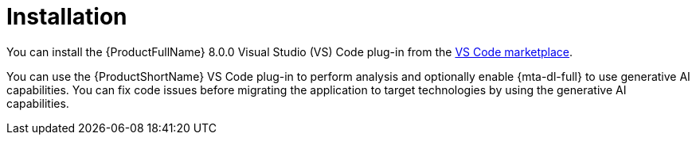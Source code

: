 :_newdoc-version: 2.15.0
:_template-generated: 2024-2-21

:_mod-docs-content-type: CONCEPT

[id="installation_{context}"]
= Installation

[role="_abstract"]
You can install the {ProductFullName} 8.0.0 Visual Studio (VS) Code plug-in from the link:https://marketplace.visualstudio.com/search?term=migration%20toolkit&target=VSCode&category=All%20categories&sortBy=Relevance[VS Code marketplace].

You can use the {ProductShortName} VS Code plug-in to perform analysis and optionally enable {mta-dl-full} to use generative AI capabilities. You can fix code issues before migrating the application to target technologies by using the generative AI capabilities. 